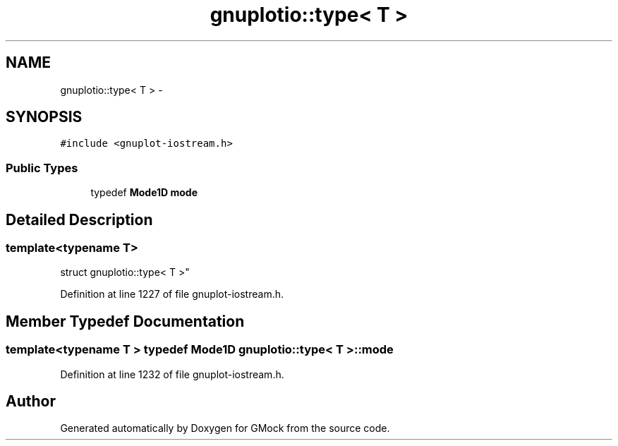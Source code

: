 .TH "gnuplotio::type< T >" 3 "Fri Nov 22 2019" "Version 7" "GMock" \" -*- nroff -*-
.ad l
.nh
.SH NAME
gnuplotio::type< T > \- 
.SH SYNOPSIS
.br
.PP
.PP
\fC#include <gnuplot\-iostream\&.h>\fP
.SS "Public Types"

.in +1c
.ti -1c
.RI "typedef \fBMode1D\fP \fBmode\fP"
.br
.in -1c
.SH "Detailed Description"
.PP 

.SS "template<typename T>
.br
struct gnuplotio::type< T >"

.PP
Definition at line 1227 of file gnuplot\-iostream\&.h\&.
.SH "Member Typedef Documentation"
.PP 
.SS "template<typename T > typedef \fBMode1D\fP gnuplotio::type< T >::\fBmode\fP"

.PP
Definition at line 1232 of file gnuplot\-iostream\&.h\&.

.SH "Author"
.PP 
Generated automatically by Doxygen for GMock from the source code\&.
